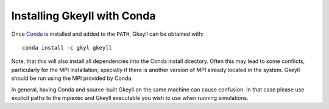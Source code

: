 Installing Gkeyll with Conda
+++++++++++++++++++++++++++++

Once `Conda <https://conda.io/miniconda.html>`_ is installed and added
to the ``PATH``, Gkeyll can be obtained with::

  conda install -c gkyl gkeyll

Note, that this will also install all dependencies into the Conda
install directory. Often this may lead to some conflicts, particularly
for the MPI installation, specially if there is another version of MPI
already located in the system. Gkeyll should be run using the MPI
provided by Conda.

In general, having Conda and source-built Gkeyll on the same machine
can cause confusion. In that case please use explicit paths to the
mpiexec and Gkeyll executable you wish to use when running
simulations.
